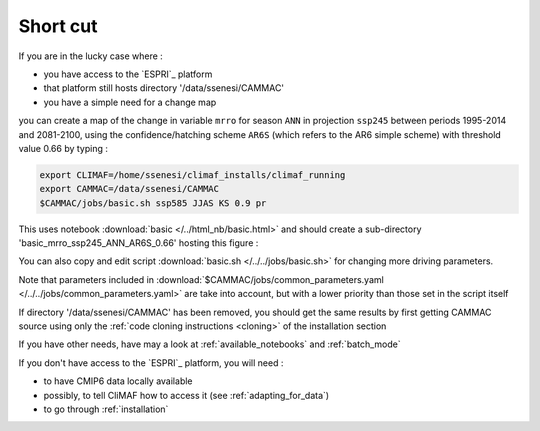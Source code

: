 Short cut
----------
If you are in the lucky case where :

- you have access to the `ESPRI`_ platform
- that platform still hosts  directory '/data/ssenesi/CAMMAC'
- you have a simple need for a change map

you can create a map of the change in variable ``mrro`` for season
``ANN`` in projection ``ssp245`` between periods 1995-2014 and
2081-2100, using the confidence/hatching scheme ``AR6S`` (which refers
to the AR6 simple scheme) with threshold value 0.66 by typing :

.. code-block:: bash

   export CLIMAF=/home/ssenesi/climaf_installs/climaf_running
   export CAMMAC=/data/ssenesi/CAMMAC
   $CAMMAC/jobs/basic.sh ssp585 JJAS KS 0.9 pr

This uses notebook :download:`basic </../html_nb/basic.html>` and
should create a sub-directory 'basic_mrro_ssp245_ANN_AR6S_0.66'
hosting this figure :

.. image:: ../figures/Fig_ssp245_mrro_ANN_2081-2100_AR6S_0.66.png
     :scale: 50%

You can also copy and edit script :download:`basic.sh
</../../jobs/basic.sh>` for changing more driving parameters.

Note that parameters included in
:download:`$CAMMAC/jobs/common_parameters.yaml
</../../jobs/common_parameters.yaml>` are take into account, but with
a lower priority than those set in the script itself

If directory '/data/ssenesi/CAMMAC' has been removed, you should get 
the same results by first getting CAMMAC source using only the
:ref:`code cloning instructions <cloning>` of the installation section

If you have other needs, have may a look at :ref:`available_notebooks` and
:ref:`batch_mode`

If you don't have access to the `ESPRI`_ platform, you will need :

- to have CMIP6 data locally available
- possibly, to tell CliMAF how to access it (see :ref:`adapting_for_data`)
- to go through :ref:`installation`
